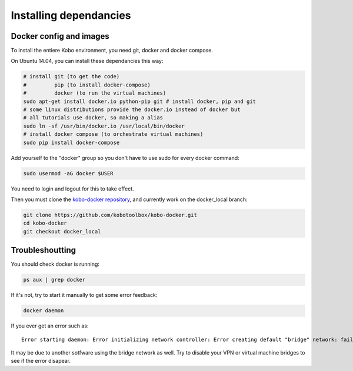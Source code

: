 Installing dependancies
--------------------------

Docker config and images
========================

To install the entiere Kobo environment, you need git, docker and docker compose.

On Ubuntu 14.04, you can install these dependancies this way:

.. code-block:: bash

    # install git (to get the code)
    #         pip (to install docker-compose)
    #         docker (to run the virtual machines)
    sudo apt-get install docker.io python-pip git # install docker, pip and git
    # some linux distributions provide the docker.io instead of docker but
    # all tutorials use docker, so making a alias
    sudo ln -sf /usr/bin/docker.io /usr/local/bin/docker
    # install docker compose (to orchestrate virtual machines)
    sudo pip install docker-compose

Add yourself to the "docker" group so you don't have to use sudo for every docker command:

.. code-block:: bash

    sudo usermod -aG docker $USER

You need to login and logout for this to take effect.


Then you must clone the `kobo-docker repository <https://github.com/kobotoolbox/kobo-docker/tree/docker_local>`_, and currently work on the docker_local branch:

.. code-block:: bash

    git clone https://github.com/kobotoolbox/kobo-docker.git
    cd kobo-docker
    git checkout docker_local

Troubleshoutting
================

You should check docker is running:

.. code-block:: bash

    ps aux | grep docker

If it's not, try to start it manually to get some error feedback:

.. code-block:: bash

    docker daemon

If you ever get an error such as::

    Error starting daemon: Error initializing network controller: Error creating default "bridge" network: failed to parse pool request for address space "LocalDefault" pool "" subpool "": could not find an available predefined network

It may be due to another sotfware using the bridge network as well. Try to disable your VPN or virtual machine bridges to see if the error disapear.